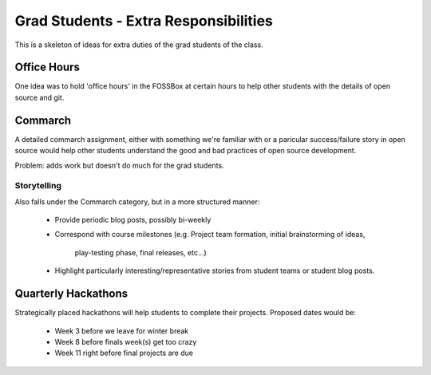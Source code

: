 Grad Students - Extra Responsibilities
======================================

This is a skeleton of ideas for extra duties of the grad students of the class.

Office Hours
------------

One idea was to hold 'office hours' in the FOSSBox at certain hours to help
other students with the details of open source and git.


Commarch
--------

A detailed commarch assignment, either with something we're familiar with or a
paricular success/failure story in open source would help other students
understand the good and bad practices of open source development.

Problem: adds work but doesn't do much for the grad students.

Storytelling
~~~~~~~~~~~~

Also falls under the Commarch category, but in a more structured manner:

    - Provide periodic blog posts, possibly bi-weekly
    - Correspond with course milestones
      (e.g. Project team formation, initial brainstorming of ideas,
       play-testing phase, final releases, etc...)
    - Highlight particularly interesting/representative stories from
      student teams or student blog posts.

Quarterly Hackathons
--------------------

Strategically placed hackathons will help students to complete their projects.
Proposed dates would be:
    - Week 3 before we leave for winter break
    - Week 8 before finals week(s) get too crazy
    - Week 11 right before final projects are due
